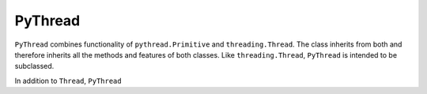 PyThread
========

``PyThread`` combines functionality of ``pythread.Primitive`` and ``threading.Thread``. The class inherits from both and therefore
inherits all the methods and features of both classes. Like ``threading.Thread``, ``PyThread`` is intended to be subclassed.

In addition to ``Thread``, ``PyThread``